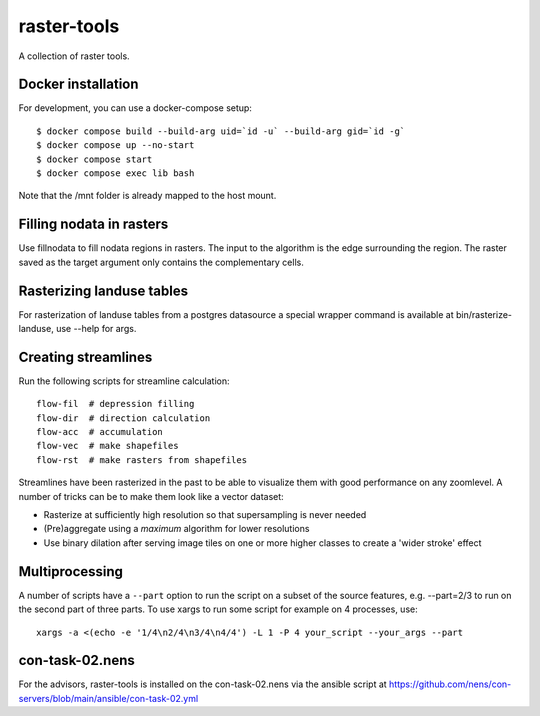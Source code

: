 raster-tools
============

A collection of raster tools.


Docker installation
------------------------

For development, you can use a docker-compose setup::

    $ docker compose build --build-arg uid=`id -u` --build-arg gid=`id -g`
    $ docker compose up --no-start
    $ docker compose start
    $ docker compose exec lib bash


Note that the /mnt folder is already mapped to the host mount.


Filling nodata in rasters
-------------------------

Use fillnodata to fill nodata regions in rasters. The input to the algorithm is
the edge surrounding the region. The raster saved as the target argument only
contains the complementary cells.


Rasterizing landuse tables
--------------------------

For rasterization of landuse tables from a postgres datasource a special
wrapper command is available at bin/rasterize-landuse, use --help for args.


Creating streamlines
--------------------

Run the following scripts for streamline calculation::

    flow-fil  # depression filling
    flow-dir  # direction calculation
    flow-acc  # accumulation
    flow-vec  # make shapefiles
    flow-rst  # make rasters from shapefiles

Streamlines have been rasterized in the past to be able to visualize them with
good performance on any zoomlevel. A number of tricks can be to make them look
like a vector dataset:

- Rasterize at sufficiently high resolution so that supersampling is never
  needed
- (Pre)aggregate using a `maximum` algorithm for lower resolutions
- Use binary dilation after serving image tiles on one or more higher classes
  to create a 'wider stroke' effect


Multiprocessing
---------------

A number of scripts have a ``--part`` option to run the script on a subset of the
source features, e.g. --part=2/3 to run on the second part of three parts. To
use xargs to run some script for example on 4 processes, use::

    xargs -a <(echo -e '1/4\n2/4\n3/4\n4/4') -L 1 -P 4 your_script --your_args --part


con-task-02.nens
----------------

For the advisors, raster-tools is installed on the con-task-02.nens via the ansible
script at https://github.com/nens/con-servers/blob/main/ansible/con-task-02.yml
